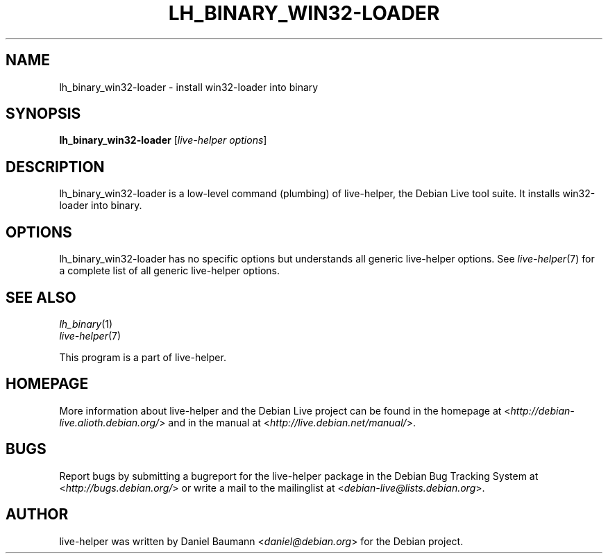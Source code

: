 .TH LH_BINARY_WIN32\-LOADER 1 "2009\-01\-23" "1.0.2" "live\-helper"

.SH NAME
lh_binary_win32\-loader \- install win32\-loader into binary

.SH SYNOPSIS
\fBlh_binary_win32\-loader\fR [\fIlive\-helper options\fR]

.SH DESCRIPTION
lh_binary_win32\-loader is a low\-level command (plumbing) of live\-helper, the Debian Live tool suite. It installs win32\-loader into binary.

.SH OPTIONS
lh_binary_win32\-loader has no specific options but understands all generic live\-helper options. See \fIlive\-helper\fR(7) for a complete list of all generic live\-helper options.

.SH SEE ALSO
\fIlh_binary\fR(1)
.br
\fIlive\-helper\fR(7)
.PP
This program is a part of live\-helper.

.SH HOMEPAGE
More information about live\-helper and the Debian Live project can be found in the homepage at <\fIhttp://debian\-live.alioth.debian.org/\fR> and in the manual at <\fIhttp://live.debian.net/manual/\fR>.

.SH BUGS
Report bugs by submitting a bugreport for the live\-helper package in the Debian Bug Tracking System at <\fIhttp://bugs.debian.org/\fR> or write a mail to the mailinglist at <\fIdebian-live@lists.debian.org\fR>.

.SH AUTHOR
live\-helper was written by Daniel Baumann <\fIdaniel@debian.org\fR> for the Debian project.
